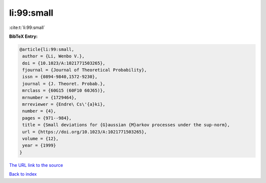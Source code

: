li:99:small
===========

:cite:t:`li:99:small`

**BibTeX Entry:**

.. code-block:: bibtex

   @article{li:99:small,
    author = {Li, Wenbo V.},
    doi = {10.1023/A:1021771503265},
    fjournal = {Journal of Theoretical Probability},
    issn = {0894-9840,1572-9230},
    journal = {J. Theoret. Probab.},
    mrclass = {60G15 (60F10 60J65)},
    mrnumber = {1729464},
    mrreviewer = {Endre\ Cs\'{a}ki},
    number = {4},
    pages = {971--984},
    title = {Small deviations for {G}aussian {M}arkov processes under the sup-norm},
    url = {https://doi.org/10.1023/A:1021771503265},
    volume = {12},
    year = {1999}
   }
`The URL link to the source <ttps://doi.org/10.1023/A:1021771503265}>`_


`Back to index <../By-Cite-Keys.html>`_
